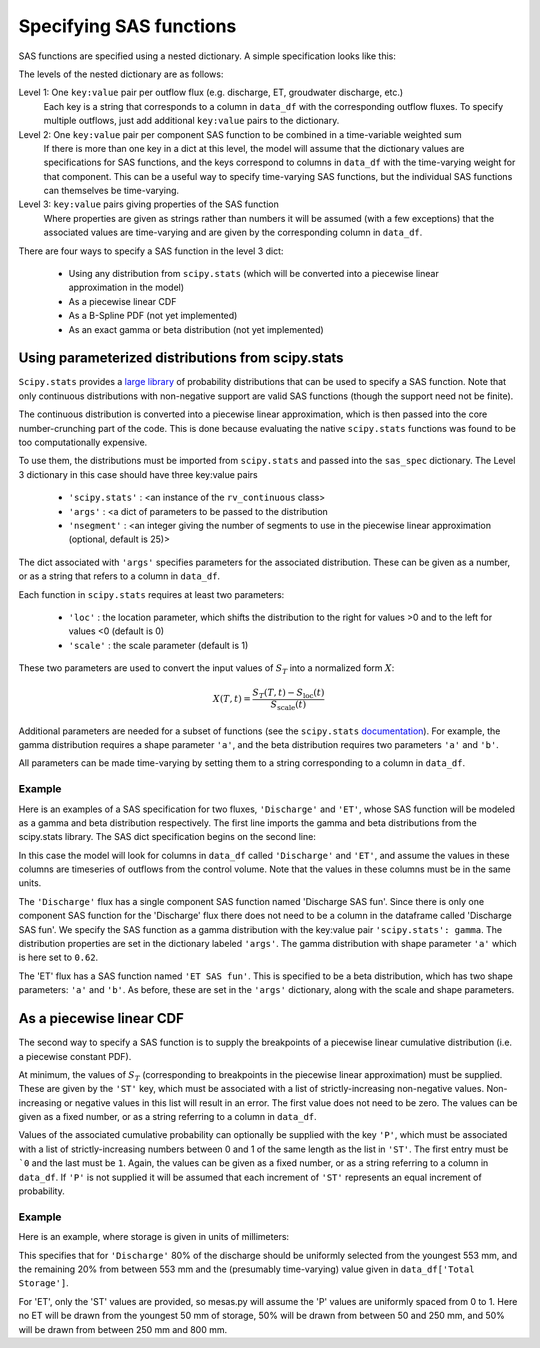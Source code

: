 .. _sasspec:

========================
Specifying SAS functions
========================

SAS functions are specified using a nested dictionary. A simple specification looks like this:

.. image:: fig/sas_spec.png
  :width: 700
  :alt: Structure of a typical SAS function specification

The levels of the nested dictionary are as follows:

Level 1: One ``key:value`` pair per outflow flux (e.g. discharge, ET, groudwater discharge, etc.)
  Each key is a string that corresponds to a column in ``data_df`` with the corresponding outflow fluxes. To specify multiple outflows, just add additional ``key:value`` pairs to the dictionary.

Level 2: One ``key:value`` pair per component SAS function to be combined in a time-variable weighted sum
  If there is more than one key in a dict at this level, the model will assume that the dictionary values are specifications for SAS functions, and the keys correspond to columns in ``data_df`` with the time-varying weight for that component. This can be a useful way to specify time-varying SAS functions, but the individual SAS functions can themselves be time-varying.

Level 3: ``key:value`` pairs giving properties of the SAS function
  Where properties are given as strings rather than numbers it will be assumed (with a few exceptions) that the associated values are time-varying and are given by the corresponding column in ``data_df``.

There are four ways to specify a SAS function in the level 3 dict:

 - Using any distribution from ``scipy.stats`` (which will be converted into a piecewise linear approximation in the model)
 - As a piecewise linear CDF
 - As a B-Spline PDF (not yet implemented)
 - As an exact gamma or beta distribution (not yet implemented)

--------------------------------------------------
Using parameterized distributions from scipy.stats
--------------------------------------------------

``Scipy.stats`` provides a `large library <https://docs.scipy.org/doc/scipy/reference/stats.html>`_ of probability distributions that can be used to specify a SAS function. Note that only continuous distributions with non-negative support are valid SAS functions (though the support need not be finite).

The continuous distribution is converted into a piecewise linear approximation, which is then passed into the core number-crunching part of the code. This is done because evaluating the native ``scipy.stats`` functions was found to be too computationally expensive.

To use them, the distributions must be imported from ``scipy.stats`` and passed into the ``sas_spec`` dictionary. The Level 3 dictionary in this case should have three key:value pairs

 - ``'scipy.stats'`` : <an instance of the ``rv_continuous`` class>
 - ``'args'`` : <a dict of parameters to be passed to the distribution
 - ``'nsegment'`` : <an integer giving the number of segments to use in the piecewise linear approximation (optional, default is 25)>

The dict associated with ``'args'`` specifies parameters for the associated distribution. These can be given as a number, or as a string that refers to a column in ``data_df``.

Each function in ``scipy.stats`` requires at least two parameters:

 - ``'loc'`` : the location parameter, which shifts the distribution to the right for values >0 and to the left for values <0 (default is 0)
 - ``'scale'`` : the scale parameter (default is 1)

These two parameters are used to convert the input values of :math:`S_T` into a normalized form :math:`X`:

.. math:: X(T,t)=\frac{S_T(T,t) - S_\mathrm{loc}(t)}{S_\mathrm{scale}(t)}

..

Additional parameters are needed for a subset of functions (see the ``scipy.stats`` `documentation <https://docs.scipy.org/doc/scipy/reference/stats.html>`_). For example, the gamma distribution requires a shape parameter ``'a'``, and the beta distribution requires two parameters ``'a'`` and ``'b'``.

All parameters can be made time-varying by setting them to a string corresponding to a column in ``data_df``.

+++++++
Example
+++++++

Here is an examples of a SAS specification for two fluxes, ``'Discharge'`` and ``'ET'``, whose SAS function will be modeled as a gamma and beta distribution respectively. The first line imports the gamma and beta distributions from the scipy.stats library. The SAS dict specification begins on the second line:

.. testcode:: ['a']

    from scipy.stats import gamma, beta
    sas_specs = {'Discharge':
                     {'Discharge SAS fun':
                          {'scipy.stats': gamma,
                           'args': {'a': 0.62,
                                    'scale': 5724.,
                                    'loc': 0.},
                           'nsegment': 50}},
                 'ET':
                     {'ET SAS fun':
                          {'scipy.stats': beta,
                           'args': {'a': 2.31,
                                    'b': 0.627,
                                    'scale': 1402,
                                    'loc': 248},
                           'nsegment': 50}}}


In this case the model will look for columns in ``data_df`` called ``'Discharge'`` and ``'ET'``, and assume the values in these columns are timeseries of outflows from the control volume. Note that the values in these columns must be in the same units.

The ``'Discharge'`` flux has a single component SAS function named 'Discharge SAS fun'. Since there is only one component SAS function for the 'Discharge' flux there does not need to be a column in the dataframe called 'Discharge SAS fun'. We specify the SAS function as a gamma distribution with the key:value pair ``'scipy.stats': gamma``. The distribution properties are set in the dictionary labeled ``'args'``. The gamma distribution with shape parameter ``'a'`` which is here set to ``0.62``.

The 'ET' flux has a SAS function named ``'ET SAS fun'``.  This is specified to be a beta distribution, which has two shape parameters: ``'a'`` and ``'b'``.  As before, these are set in the ``'args'`` dictionary, along with the scale and shape parameters.

-------------------------
As a piecewise linear CDF
-------------------------

The second way to specify a SAS function is to supply the breakpoints of a piecewise linear cumulative distribution (i.e. a piecewise constant PDF).

At minimum, the values of :math:`S_T` (corresponding to breakpoints in the piecewise linear approximation) must be supplied. These are given by the ``'ST'`` key, which must be associated with a list of strictly-increasing non-negative values. Non-increasing or negative values in this list will result in an error. The first value does not need to be zero. The values can be given as a fixed number, or as a string referring to a column in ``data_df``.

Values of the associated cumulative probability can optionally be supplied with the key ``'P'``, which must be associated with a list of strictly-increasing numbers between 0 and 1 of the same length as the list in ``'ST'``. The first entry must be ```0`` and the last must be ``1``. Again, the values can be given as a fixed number, or as a string referring to a column in ``data_df``. If ``'P'`` is not supplied it will be assumed that each increment of ``'ST'`` represents an equal increment of probability.

+++++++
Example
+++++++

Here is an example, where storage is given in units of millimeters:

.. testcode:: ['b']

    sas_specs = {'Discharge':
                    {'Discharge SAS fun':
                         {'ST': [0, 553, 'Total Storage']
                          'P' : [ 0, 0.8, 1.]}},
                'ET':
                    {'ET SAS fun':
                         {'ST': [50, 250, 800]}}}

This specifies that for ``'Discharge'`` 80% of the discharge should be uniformly selected from the youngest 553 mm, and the remaining 20% from between 553 mm and the (presumably time-varying) value given in ``data_df['Total Storage']``.

For 'ET',  only the 'ST' values are provided, so mesas.py will assume the 'P' values are uniformly spaced from 0 to 1. Here no ET will be drawn from the youngest 50 mm of storage, 50% will be drawn from between 50 and 250 mm, and 50% will be drawn from between 250 mm and 800 mm.
